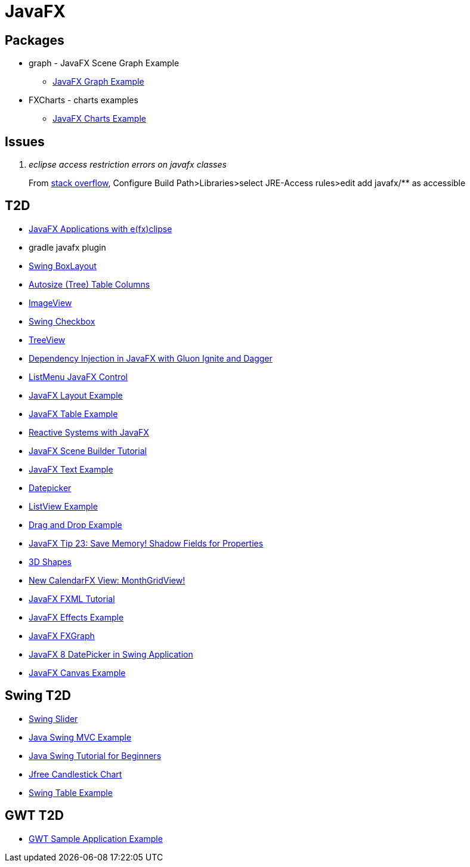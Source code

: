 = JavaFX

== Packages
* graph - JavaFX Scene Graph Example
** https://examples.javacodegeeks.com/desktop-java/javafx/scene/chart/javafx-graph-example/[JavaFX Graph Example]
* FXCharts - charts examples
** https://examples.javacodegeeks.com/desktop-java/javafx/javafx-charts-example/[JavaFX Charts Example]

== Issues
[qanda]
eclipse access restriction errors on javafx classes::
From http://stackoverflow.com/questions/9266632/access-restriction-is-not-accessible-due-to-restriction-on-required-library[stack overflow],
Configure Build Path>Libraries>select JRE-Access rules>edit add javafx/** as accessible

== T2D
* https://examples.javacodegeeks.com/desktop-java/javafx/javafx-applications-efxclipse/[JavaFX Applications with e(fx)clipse]
* gradle javafx plugin
* http://examples.javacodegeeks.com/desktop-java/swing/java-swing-boxlayout-example/[Swing BoxLayout]
* http://www.javacodegeeks.com/2015/12/javafx-tip-22-autosize-tree-table-columns.html[Autosize (Tree) Table Columns]
* http://examples.javacodegeeks.com/core-java/javafx-imageview-example/[ImageView]
* http://examples.javacodegeeks.com/desktop-java/swing/java-swing-checkbox-example/[Swing Checkbox]
* http://examples.javacodegeeks.com/core-java/javafx-treeview-example/[TreeView]
* http://www.javacodegeeks.com/2016/01/dependency-injection-javafx-gluon-ignite-dagger.html[Dependency Injection in JavaFX with Gluon Ignite and Dagger]
* https://dzone.com/articles/listmenu-javafx-control?utm_medium=feed&utm_source=feedpress.me&utm_campaign=Feed:%20dzone%2Fjava[ListMenu JavaFX Control]
* http://examples.javacodegeeks.com/core-java/javafx-layout-example/[JavaFX Layout Example]
* http://examples.javacodegeeks.com/desktop-java/javafx-table-example/[JavaFX Table Example]
* https://dzone.com/articles/building-reactive-systems-with-javafx?utm_medium=feed&utm_source=feedpress.me&utm_campaign=Feed:%20dzone%2Fjava[Reactive Systems with JavaFX]
* http://examples.javacodegeeks.com/desktop-java/javafx/scene/javafx-scene-builder-tutorial/[JavaFX Scene Builder Tutorial]
* http://examples.javacodegeeks.com/desktop-java/javafx/text-javafx/javafx-text-example/[JavaFX Text Example]
* https://examples.javacodegeeks.com/desktop-java/javafx/datepicker-javafx/javafx-datepicker-example/[Datepicker]
* https://examples.javacodegeeks.com/desktop-java/javafx/listview-javafx/javafx-listview-example/[ListView Example]
* https://examples.javacodegeeks.com/desktop-java/javafx/event-javafx/javafx-drag-drop-example/[Drag and Drop Example]
* https://www.javacodegeeks.com/2016/03/javafx-tip-23-save-memory-shadow-fields-properties.html[JavaFX Tip 23: Save Memory! Shadow Fields for Properties]
* https://examples.javacodegeeks.com/desktop-java/javafx/javafx-3d-shapes-example/[3D Shapes]
* https://www.javacodegeeks.com/2016/04/new-calendarfx-view-monthgridview.html[New CalendarFX View: MonthGridView!]
* https://examples.javacodegeeks.com/desktop-java/javafx/fxml/javafx-fxml-tutorial/[JavaFX FXML Tutorial]
* https://examples.javacodegeeks.com/core-java/javafx-effects-example/[JavaFX Effects Example]
* https://examples.javacodegeeks.com/desktop-java/javafx/javafx-fxgraph-example/[JavaFX FXGraph]
* https://www.javacodegeeks.com/2016/05/javafx-8-datepicker-swing-application.html[JavaFX 8 DatePicker in Swing Application]
* https://examples.javacodegeeks.com/desktop-java/javafx/javafx-canvas-example/[JavaFX Canvas Example]

== Swing T2D
* http://examples.javacodegeeks.com/desktop-java/swing/java-swing-slider-example/[Swing Slider]
* http://examples.javacodegeeks.com/core-java/java-swing-mvc-example/[Java Swing MVC Example]
* http://examples.javacodegeeks.com/desktop-java/swing/java-swing-tutorial-beginners/[Java Swing Tutorial for Beginners]
* https://examples.javacodegeeks.com/desktop-java/jfreechart/jfree-candlestick-chart-example/[Jfree Candlestick Chart]
* https://examples.javacodegeeks.com/desktop-java/swing/java-swing-table-example/[Swing Table Example]

== GWT T2D
* https://examples.javacodegeeks.com/enterprise-java/gwt/gwt-sample-application-example/[GWT Sample Application Example]
